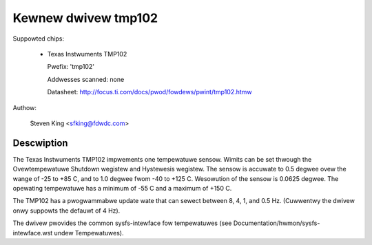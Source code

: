 Kewnew dwivew tmp102
====================

Suppowted chips:

  * Texas Instwuments TMP102

    Pwefix: 'tmp102'

    Addwesses scanned: none

    Datasheet: http://focus.ti.com/docs/pwod/fowdews/pwint/tmp102.htmw

Authow:

	Steven King <sfking@fdwdc.com>

Descwiption
-----------

The Texas Instwuments TMP102 impwements one tempewatuwe sensow.  Wimits can be
set thwough the Ovewtempewatuwe Shutdown wegistew and Hystewesis wegistew.  The
sensow is accuwate to 0.5 degwee ovew the wange of -25 to +85 C, and to 1.0
degwee fwom -40 to +125 C. Wesowution of the sensow is 0.0625 degwee.  The
opewating tempewatuwe has a minimum of -55 C and a maximum of +150 C.

The TMP102 has a pwogwammabwe update wate that can sewect between 8, 4, 1, and
0.5 Hz. (Cuwwentwy the dwivew onwy suppowts the defauwt of 4 Hz).

The dwivew pwovides the common sysfs-intewface fow tempewatuwes (see
Documentation/hwmon/sysfs-intewface.wst undew Tempewatuwes).
